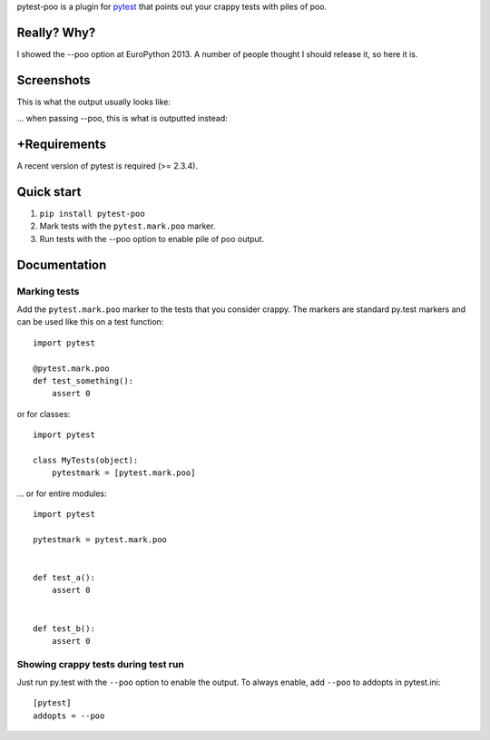 pytest-poo is a plugin for `pytest <http://pytest.org/>`_ that points out your
crappy tests with piles of poo.

Really? Why?
============
I showed the --poo option at EuroPython 2013. A number of people thought I
should release it, so here it is.

Screenshots
==============

This is what the output usually looks like:

.. image:: https://github.com/pelme/pytest-poo/raw/master/screenshots/normal.png
    :width: 722px
    :alt: Normal mode, without poo
    :align: center
    :target:: https://github.com/pelme/pytest-poo/raw/master/screenshots/normal.png

... when passing --poo, this is what is outputted instead:

.. image:: https://github.com/pelme/pytest-poo/raw/master/screenshots/poo.png
    :width: 722px
    :alt: Normal mode, without poo
    :align: center
    :target:: https://github.com/pelme/pytest-poo/raw/master/screenshots/poo.png

+Requirements
============
A recent version of pytest is required (>= 2.3.4).

Quick start
===========
1. ``pip install pytest-poo``
2. Mark tests with the ``pytest.mark.poo`` marker.
3. Run tests with the --poo option to enable pile of poo output.

Documentation
==============

Marking tests
--------------------
Add the ``pytest.mark.poo`` marker to the tests that you consider crappy. The
markers are standard py.test markers and can be used like this on a test
function::

    import pytest

    @pytest.mark.poo
    def test_something():
        assert 0


or for classes::

    import pytest

    class MyTests(object):
        pytestmark = [pytest.mark.poo]


... or for entire modules::

    import pytest

    pytestmark = pytest.mark.poo


    def test_a():
        assert 0


    def test_b():
        assert 0


Showing crappy tests during test run
------------------------------------

Just run py.test with the ``--poo`` option to enable the output. To always
enable, add ``--poo`` to addopts in pytest.ini::

    [pytest]
    addopts = --poo


